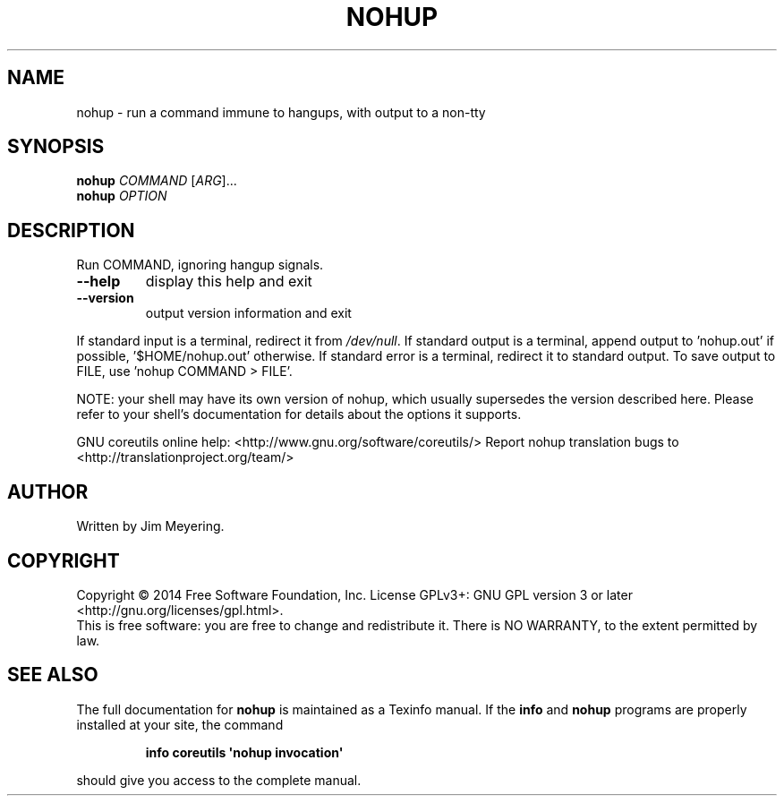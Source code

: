 .\" DO NOT MODIFY THIS FILE!  It was generated by help2man 1.43.3.
.TH NOHUP "1" "May 2015" "GNU coreutils 8.23" "User Commands"
.SH NAME
nohup \- run a command immune to hangups, with output to a non-tty
.SH SYNOPSIS
.B nohup
\fICOMMAND \fR[\fIARG\fR]...
.br
.B nohup
\fIOPTION\fR
.SH DESCRIPTION
.\" Add any additional description here
.PP
Run COMMAND, ignoring hangup signals.
.TP
\fB\-\-help\fR
display this help and exit
.TP
\fB\-\-version\fR
output version information and exit
.PP
If standard input is a terminal, redirect it from \fI/dev/null\fP.
If standard output is a terminal, append output to 'nohup.out' if possible,
\&'$HOME/nohup.out' otherwise.
If standard error is a terminal, redirect it to standard output.
To save output to FILE, use 'nohup COMMAND > FILE'.
.PP
NOTE: your shell may have its own version of nohup, which usually supersedes
the version described here.  Please refer to your shell's documentation
for details about the options it supports.
.PP
GNU coreutils online help: <http://www.gnu.org/software/coreutils/>
Report nohup translation bugs to <http://translationproject.org/team/>
.SH AUTHOR
Written by Jim Meyering.
.SH COPYRIGHT
Copyright \(co 2014 Free Software Foundation, Inc.
License GPLv3+: GNU GPL version 3 or later <http://gnu.org/licenses/gpl.html>.
.br
This is free software: you are free to change and redistribute it.
There is NO WARRANTY, to the extent permitted by law.
.SH "SEE ALSO"
The full documentation for
.B nohup
is maintained as a Texinfo manual.  If the
.B info
and
.B nohup
programs are properly installed at your site, the command
.IP
.B info coreutils \(aqnohup invocation\(aq
.PP
should give you access to the complete manual.
